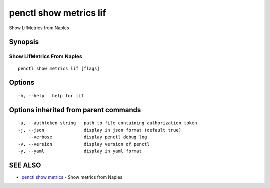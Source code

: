 .. _penctl_show_metrics_lif:

penctl show metrics lif
-----------------------

Show LifMetrics from Naples

Synopsis
~~~~~~~~



---------------------------------
 Show LifMetrics From Naples 
---------------------------------


::

  penctl show metrics lif [flags]

Options
~~~~~~~

::

  -h, --help   help for lif

Options inherited from parent commands
~~~~~~~~~~~~~~~~~~~~~~~~~~~~~~~~~~~~~~

::

  -a, --authtoken string   path to file containing authorization token
  -j, --json               display in json format (default true)
      --verbose            display penctl debug log
  -v, --version            display version of penctl
  -y, --yaml               display in yaml format

SEE ALSO
~~~~~~~~

* `penctl show metrics <penctl_show_metrics.rst>`_ 	 - Show metrics from Naples

